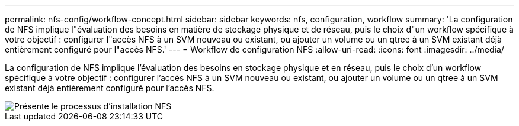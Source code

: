 ---
permalink: nfs-config/workflow-concept.html 
sidebar: sidebar 
keywords: nfs, configuration, workflow 
summary: 'La configuration de NFS implique l"évaluation des besoins en matière de stockage physique et de réseau, puis le choix d"un workflow spécifique à votre objectif : configurer l"accès NFS à un SVM nouveau ou existant, ou ajouter un volume ou un qtree à un SVM existant déjà entièrement configuré pour l"accès NFS.' 
---
= Workflow de configuration NFS
:allow-uri-read: 
:icons: font
:imagesdir: ../media/


[role="lead"]
La configuration de NFS implique l'évaluation des besoins en stockage physique et en réseau, puis le choix d'un workflow spécifique à votre objectif : configurer l'accès NFS à un SVM nouveau ou existant, ou ajouter un volume ou un qtree à un SVM existant déjà entièrement configuré pour l'accès NFS.

image::../media/nfs-config-pg-workflow_ieops-1616.png[Présente le processus d'installation NFS,including the steps that occur before NFS setup begins,and the steps that can be optionally performed afterwards.]
